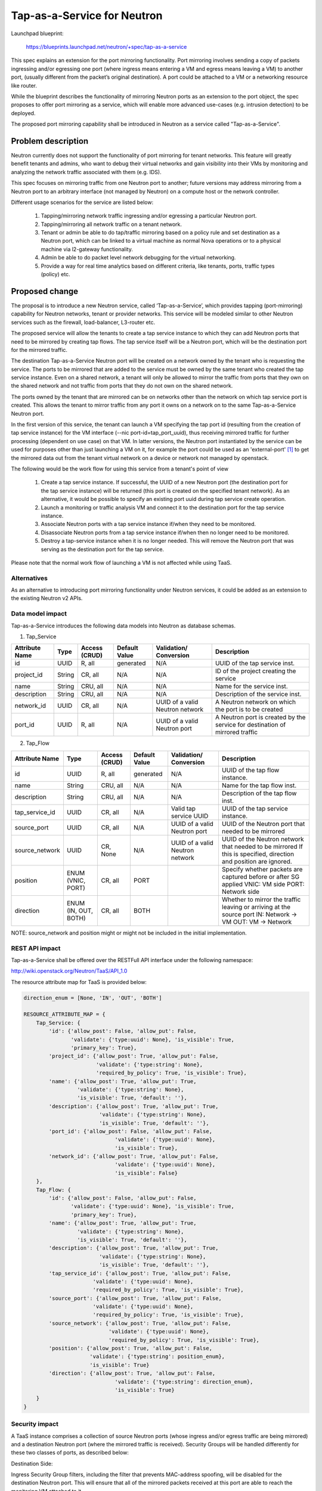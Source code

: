 ..
 This work is licensed under a Creative Commons Attribution 3.0 Unported
 License.

 http://creativecommons.org/licenses/by/3.0/legalcode

============================
Tap-as-a-Service for Neutron
============================


Launchpad blueprint:

  https://blueprints.launchpad.net/neutron/+spec/tap-as-a-service

This spec explains an extension for the port mirroring functionality. Port
mirroring involves sending a copy of packets ingressing and/or egressing one
port (where ingress means entering a VM and egress means leaving a VM) to
another port, (usually different from the packet’s original destination).
A port could be attached to a VM or a networking resource like router.

While the blueprint describes the functionality of mirroring Neutron ports as
an extension to the port object, the spec proposes to offer port mirroring as a
service, which will enable more advanced use-cases (e.g. intrusion detection)
to be deployed.

The proposed port mirroring capability shall be introduced in Neutron as a
service called "Tap-as-a-Service".

Problem description
===================

Neutron currently does not support the functionality of port mirroring for
tenant networks. This feature will greatly benefit tenants and admins, who
want to debug their virtual networks and gain visibility into their VMs by
monitoring and analyzing the network traffic associated with them (e.g. IDS).

This spec focuses on mirroring traffic from one Neutron port to another;
future versions may address mirroring from a Neutron port to an arbitrary
interface (not managed by Neutron) on a compute host or the network controller.

Different usage scenarios for the service are listed below:

  1. Tapping/mirroring network traffic ingressing and/or egressing a particular
     Neutron port.
  2. Tapping/mirroring all network traffic on a tenant network.
  3. Tenant or admin be able to do tap/traffic mirroring based on a policy rule
     and set destination as a Neutron port, which can be linked to a virtual
     machine as normal Nova operations or to a physical machine via
     l2-gateway functionality.
  4. Admin be able to do packet level network debugging for the virtual networking.
  5. Provide a way for real time analytics based on different criteria, like tenants,
     ports, traffic types (policy) etc.


Proposed change
===============

The proposal is to introduce a new Neutron service, called ‘Tap-as-a-Service’,
which provides tapping (port-mirroring) capability for Neutron networks,
tenant or provider networks. This service will be modeled similar to other
Neutron services such as the firewall, load-balancer, L3-router etc.

The proposed service will allow the tenants to create a tap service instance
to which they can add Neutron ports that need to be mirrored by creating tap
flows. The tap service itself will be a Neutron port, which will be the
destination port for the mirrored traffic.

The destination Tap-as-a-Service Neutron port will be created on a network
owned by the tenant who is requesting the service. The ports to be
mirrored that are added to the service must be owned by the same tenant who
created the tap service instance. Even on a shared network, a tenant will only
be allowed to mirror the traffic from ports that they own on the shared
network and not traffic from ports that they do not own on the shared network.

The ports owned by the tenant that are mirrored can be on networks other
than the network on which tap service port is created. This allows the tenant
to mirror traffic from any port it owns on a network on to the same
Tap-as-a-Service Neutron port.

In the first version of this service, the tenant can launch a VM specifying
the tap port id (resulting from the creation of tap service instance) for the
VM interface (--nic port-id=tap_port_uuid), thus receiving mirrored traffic for
further processing (dependent on use case) on that VM. In latter versions, the
Neutron port instantiated by the service can be used for purposes other than
just launching a VM on it, for example the port could be used as an
'external-port' [1]_ to get the mirrored data out from the tenant virtual
network on a device or network not managed by openstack.

The following would be the work flow for using this service from a tenant's
point of view

  1. Create a tap service instance. If successful, the UUID of a new Neutron
     port (the destination port for the tap service instance) will be returned
     (this port is created on the specified tenant network). As an alternative,
     it would be possible to specify an existing port uuid during tap service
     create operation.

  2. Launch a monitoring or traffic analysis VM and connect it to the
     destination port for the tap service instance.

  3. Associate Neutron ports with a tap service instance if/when they need to be
     monitored.

  4. Disassociate Neutron ports from a tap service instance if/when then no
     longer need to be monitored.

  5. Destroy a tap-service instance when it is no longer needed. This will
     remove the Neutron port that was serving as the destination port for
     the tap service.

Please note that the normal work flow of launching a VM is not affected while
using TaaS.


Alternatives
------------

As an alternative to introducing port mirroring functionality under Neutron
services, it could be added as an extension to the existing Neutron v2 APIs.


Data model impact
-----------------

Tap-as-a-Service introduces the following data models into Neutron as database
schemas.

1. Tap_Service

+-------------+--------+----------+-----------+---------------+-------------------------+
| Attribute   | Type   | Access   | Default   | Validation/   | Description             |
| Name        |        | (CRUD)   | Value     | Conversion    |                         |
+=============+========+==========+===========+===============+=========================+
| id          | UUID   | R, all   | generated | N/A           | UUID of the tap         |
|             |        |          |           |               | service inst.           |
+-------------+--------+----------+-----------+---------------+-------------------------+
| project_id  | String | CR, all  | N/A       | N/A           | ID of the               |
|             |        |          |           |               | project creating        |
|             |        |          |           |               | the service             |
+-------------+--------+----------+-----------+---------------+-------------------------+
| name        | String | CRU, all | N/A       | N/A           | Name for the service    |
|             |        |          |           |               | inst.                   |
+-------------+--------+----------+-----------+---------------+-------------------------+
| description | String | CRU, all | N/A       | N/A           | Description of the      |
|             |        |          |           |               | service inst.           |
+-------------+--------+----------+-----------+---------------+-------------------------+
| network_id  | UUID   | CR, all  | N/A       | UUID of a     | A Neutron network       |
|             |        |          |           | valid Neutron | on which the port is    |
|             |        |          |           | network       | to be created           |
|             |        |          |           |               |                         |
+-------------+--------+----------+-----------+---------------+-------------------------+
| port_id     | UUID   | R, all   | N/A       | UUID of a     | A Neutron port          |
|             |        |          |           | valid Neutron | is created by the       |
|             |        |          |           | port          | service for destination |
|             |        |          |           |               | of mirrored traffic     |
+-------------+--------+----------+-----------+---------------+-------------------------+

2. Tap_Flow

+----------------+--------+----------+-----------+---------------+-------------------------+
| Attribute      | Type   | Access   | Default   | Validation/   | Description             |
| Name           |        | (CRUD)   | Value     | Conversion    |                         |
+================+========+==========+===========+===============+=========================+
| id             | UUID   | R, all   | generated | N/A           | UUID of the             |
|                |        |          |           |               | tap flow instance.      |
+----------------+--------+----------+-----------+---------------+-------------------------+
| name           | String | CRU, all | N/A       | N/A           | Name for the tap flow   |
|                |        |          |           |               | inst.                   |
+----------------+--------+----------+-----------+---------------+-------------------------+
| description    | String | CRU, all | N/A       | N/A           | Description of the      |
|                |        |          |           |               | tap flow inst.          |
+----------------+--------+----------+-----------+---------------+-------------------------+
| tap_service_id | UUID   | CR, all  | N/A       | Valid tap     | UUID of the tap         |
|                |        |          |           | service UUID  | service instance.       |
+----------------+--------+----------+-----------+---------------+-------------------------+
| source_port    | UUID   | CR, all  | N/A       | UUID of a     | UUID of the Neutron     |
|                |        |          |           | valid Neutron | port that needed to be  |
|                |        |          |           | port          | mirrored                |
+----------------+--------+----------+-----------+---------------+-------------------------+
| source_network | UUID   | CR, None | N/A       | UUID of a     | UUID of the Neutron     |
|                |        |          |           | valid Neutron | network that needed to  |
|                |        |          |           | network       | be mirrored             |
|                |        |          |           |               | If this is specified,   |
|                |        |          |           |               | direction and position  |
|                |        |          |           |               | are ignored.            |
+----------------+--------+----------+-----------+---------------+-------------------------+
| position       | ENUM   | CR, all  | PORT      |               | Specify whether packets |
|                | (VNIC, |          |           |               | are captured before or  |
|                | PORT)  |          |           |               | after SG applied        |
|                |        |          |           |               | VNIC: VM side           |
|                |        |          |           |               | PORT: Network side      |
+----------------+--------+----------+-----------+---------------+-------------------------+
| direction      | ENUM   | CR, all  | BOTH      |               | Whether to mirror the   |
|                | (IN,   |          |           |               | traffic leaving or      |
|                | OUT,   |          |           |               | arriving at the         |
|                | BOTH)  |          |           |               | source port             |
|                |        |          |           |               | IN: Network -> VM       |
|                |        |          |           |               | OUT: VM -> Network      |
+----------------+--------+----------+-----------+---------------+-------------------------+

NOTE: source_network and position might or might not be included in the initial
implementation.


REST API impact
---------------

Tap-as-a-Service shall be offered over the RESTFull API interface under
the following namespace:

http://wiki.openstack.org/Neutron/TaaS/API_1.0

The resource attribute map for TaaS is provided below:

.. code-block:: python

  direction_enum = [None, 'IN', 'OUT', 'BOTH']

  RESOURCE_ATTRIBUTE_MAP = {
      Tap_Service: {
          'id': {'allow_post': False, 'allow_put': False,
                 'validate': {'type:uuid': None}, 'is_visible': True,
                 'primary_key': True},
          'project_id': {'allow_post': True, 'allow_put': False,
                         'validate': {'type:string': None},
                         'required_by_policy': True, 'is_visible': True},
          'name': {'allow_post': True, 'allow_put': True,
                   'validate': {'type:string': None},
                   'is_visible': True, 'default': ''},
          'description': {'allow_post': True, 'allow_put': True,
                          'validate': {'type:string': None},
                          'is_visible': True, 'default': ''},
          'port_id': {'allow_post': False, 'allow_put': False,
                               'validate': {'type:uuid': None},
                               'is_visible': True},
          'network_id': {'allow_post': True, 'allow_put': False,
                               'validate': {'type:uuid': None},
                               'is_visible': False}
      },
      Tap_Flow: {
          'id': {'allow_post': False, 'allow_put': False,
                 'validate': {'type:uuid': None}, 'is_visible': True,
                 'primary_key': True},
          'name': {'allow_post': True, 'allow_put': True,
                   'validate': {'type:string': None},
                   'is_visible': True, 'default': ''},
          'description': {'allow_post': True, 'allow_put': True,
                          'validate': {'type:string': None},
                          'is_visible': True, 'default': ''},
          'tap_service_id': {'allow_post': True, 'allow_put': False,
                        'validate': {'type:uuid': None},
                        'required_by_policy': True, 'is_visible': True},
          'source_port': {'allow_post': True, 'allow_put': False,
                        'validate': {'type:uuid': None},
                        'required_by_policy': True, 'is_visible': True},
          'source_network': {'allow_post': True, 'allow_put': False,
                             'validate': {'type:uuid': None},
                             'required_by_policy': True, 'is_visible': True},
          'position': {'allow_post': True, 'allow_put': False,
                       'validate': {'type:string': position_enum},
                       'is_visible': True}
          'direction': {'allow_post': True, 'allow_put': False,
                               'validate': {'type:string': direction_enum},
                               'is_visible': True}
      }
  }

Security impact
---------------

A TaaS instance comprises a collection of source Neutron ports (whose
ingress and/or egress traffic are being mirrored) and a destination Neutron
port (where the mirrored traffic is received). Security Groups will be
handled differently for these two classes of ports, as described below:

Destination Side:

Ingress Security Group filters, including the filter that prevents MAC-address
spoofing, will be disabled for the destination Neutron port. This will ensure
that all of the mirrored packets received at this port are able to reach the
monitoring VM attached to it.

Source Side:

Ideally it would be nice to mirror all packets entering and/or leaving the
virtual NICs associated with the VMs that are being monitored. This means
capturing ingress traffic after it passes the inbound Security Group filters
and capturing egress traffic before it passes the outbound Security Group
filters.

However, due to the manner in which Security Groups are currently implemented
in OpenStack (i.e. north of the Open vSwitch ports, using Linux IP Tables) this
is not possible because port mirroring support resides inside Open vSwitch.
Therefore, in the first version of TaaS, Security Groups will be ignored for
the source Neutron ports; this effectively translates into capturing ingress
traffic before it passes the inbound Security Group filters and capturing
egress traffic after it passes the outbound Security Group filters. In other
words, port mirroring will be implemented for all packets entering and/or
leaving the Open vSwitch ports associated with the respective virtual NICs of
the VMs that are being monitored.

There is a separate effort that has been initiated to implement Security Groups
within OpenvSwitch. A later version of TaaS may make use of this feature, if
and when it is available, so that we can realize the ideal behavior described
above. It should be noted that such an enhancement should not require a change
to the TaaS data model.

Keeping data privacy aspects in mind and preventing the data center admin
from snooping on tenant's network traffic without their knowledge, the admin
shall not be allowed to mirror traffic from any ports that belong to tenants.
Hence creation of 'Tap_Flow' is only permitted on ports that are owned by the
creating tenant.

If an admin wants to monitor tenant's traffic, the admin will have to join that
tenant as a member. This will ensure that the tenant is aware that the admin
might be monitoring their traffic.

Notifications impact
--------------------

A set of new RCP calls for communication between the TaaS server and agents
are required and will be put in place as part of the reference implementation.

IPv6 impact
--------------------
None

Other end user impact
---------------------

Users will be able to invoke and access the TaaS APIs through
python-neutronclient.

Performance Impact
------------------

The performance impact of mirroring traffic needs to be examined and
quantified. The impact of a tenant potentially mirroring all traffic from
all ports could be large and needs more examination.

Some alternatives to reduce the amount of mirrored traffic are listed below.

  1. Rate limiting on the ports being mirrored.
  2. Filters to select certain flows ingressing/egressing a port to be
     mirrored.
  3. Having a quota on the number of TaaS Flows that can be defined by the
     tenant.

Other deployer impact
---------------------

Configurations for the service plugin will be added later.


Developer impact
----------------
This will be a new extension API, and will not affect the existing API.

Community impact
----------------
None

Follow up work
--------------

Going forward, TaaS would be incorporated with Service Insertion [2]_ similar
to other existing services like FWaaS, LBaaS, and VPNaaS.

While integrating Tap-as-a-Service with Service Insertion the key changes to
the data model needed would be the removal of 'network_id' and 'port_id' from
the 'Tap_Service' data model.

Some policy based filtering rules would help alleviate the potential performance
issues.

Implementation
==============

The reference implementation for TaaS will be based on Open vSwitch. In
addition to the existing integration (br-int) and tunnel (br-tun) bridges, a
separate tap bridge (br-tap) will be used. The tap bridge provides nice
isolation for supporting more complex TaaS features (e.g. filtering mirrored
packets) in the future.

The tapping operation will be realized by adding higher priority flows in
br-int, which duplicate the ingress and/or egress packets associated with
specific ports (belonging to the VMs being monitored) and send the copies to
br-tap. Packets sent to br-tap will also be tagged with an appropriate VLAN id
corresponding to the associated TaaS instance (in the initial release these
VLAN ids may be reserved from highest to lowest; in later releases it should be
coordinated with the Neutron service). The original packets will continue to be
processed normally, so as not to affect the traffic patterns of the VMs being
monitored.

Flows will be placed in br-tap to determine if the mirrored traffic should be
sent to br-tun or not. If the destination port of a Tap-aaS instance happens to
reside on the same host as a source port, packets from that source port will be
returned to br-int; otherwise they will be forwarded to br-tun for delivery to
a remote node.

Packets arriving at br-tun from br-tap will get routed to the destination ports
of appropriate TaaS instances using the same GRE or VXLAN tunnel network that
is used to pass regular traffic between hosts. Separate tunnel IDs will be used
to isolate different TaaS instances from one another and from the normal
(non-mirrored) traffic passing through the bridge. This will ensure that proper
action can be taken on the receiving end of a tunnel so that mirrored traffic
is sent to br-tap instead of br-int. Special flows will be used in br-tun to
automatically learn about the location of the destination ports of TaaS
instances.

Packets entering br-tap from br-tun will be forwarded to br-int only if the
destination port of the corresponding TaaS instance resides on the same host.
Finally, packets entering br-int from br-tap will be delivered to the
appropriate destination port after the TaaS instance VLAN id is replaced with
the VLAN id for the port.

Assignee(s)
-----------

* Vinay Yadhav

Work Items
----------

* TaaS API and data model implementation.
* TaaS OVS driver.
* OVS agent changes for port mirroring.

Dependencies
============

None

Testing
=======

* Unit Tests to be added.
* Functional tests in tempest to be added.
* API Tests in Tempest to be added.

Documentation Impact
====================

* User Documentation needs to be updated
* Developer Documentation needs to be updated

References
==========

.. [1] External port
   https://review.openstack.org/#/c/87825

.. [2] Service base and insertion
   https://review.openstack.org/#/c/93128

.. [3] NFV unaddressed interfaces
   https://review.openstack.org/#/c/97715/
